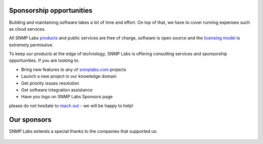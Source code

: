 
.. _sponsors:

Sponsorship opportunities
-------------------------

Building and maintaining software takes a lot of time and effort. On top
of that, we have to cover running expenses such as cloud services.

All SNMP Labs `products <http://snmplabs.com/#our-projects>`_ and public
services are free of charge, software is open source and the
`licensing model <http://snmplabs.com/license.html>`_ is extremely
permissive.

To keep our products at the edge of technology, SNMP Labs is offering
consulting services and sponsorship opportunities. If you are looking
to:

* Bring new features to any of `snmplabs.com <http://snmplabs.com/#our-projects>`_ projects
* Launch a new project in our knowledge domain
* Get priority issues resolution
* Get software integration assistance
* Have you logo on SNMP Labs Sponsors page

please do not hesitate to `reach out <mailto:info@snmplabs.com>`_ - we
will be happy to help!

Our sponsors
------------

SNMP Labs extends a special thanks to the companies that supported us:

.. figure:: .static/inexio_logo.svg
   :target: https://github.com/inexio
   :width: 40%
   :align: center


